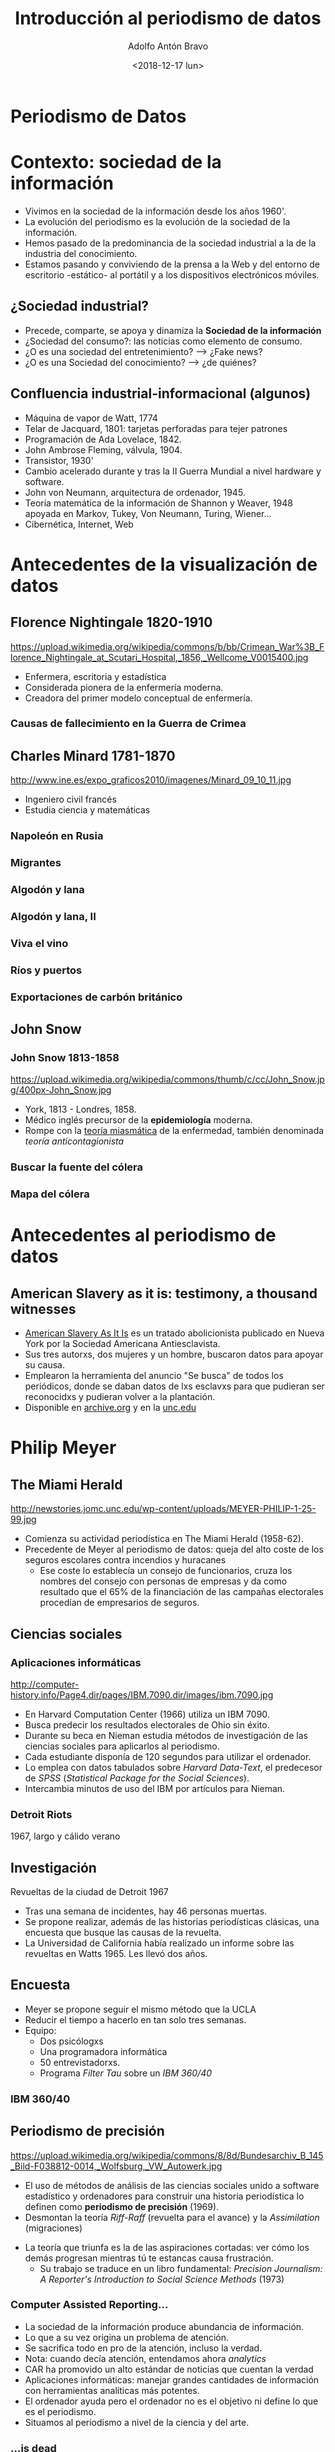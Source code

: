 #+Title: Introducción al periodismo de datos
#+Author: Adolfo Antón Bravo
#+Email: adolflow@infotics.es
#+DATE: <2018-12-17 lun>
#+Description: Introducción del periodismo de datos
#+EXPORT_FILE_NAME: index.html
#+OPTIONS: reveal_center:t reveal_progress:t reveal_history:nil reveal_control:t
#+OPTIONS: reveal_rolling_links:t reveal_keyboard:t reveal_overview:t num:nil
#+OPTIONS: reveal_width:1200 reveal_height:800
#+OPTIONS: toc:nil h:4
#+REVEAL_MARGIN: 0.1
#+REVEAL_MIN_SCALE: 0.5
#+REVEAL_MAX_SCALE: 2.5
#+REVEAL_TRANS: linear
#+REVEAL_THEME: white
#+REVEAL_HLEVEL: 2
#+REVEAL_HEAD_PREAMBLE: <meta name="description" content="Presentación de Periodismo de datos ">
#+REVEAL_POSTAMBLE: <p> Creado por adolflow. </p>
#+REVEAL_PLUGINS: (markdown notes)
#+REVEAL_ROOT: https://cdn.jsdelivr.net/reveal.js/3.0.0/


* Periodismo de Datos
   :PROPERTIES:
   :reveal_background: imgs/tallerdatos.jpg
   :END:
* Contexto: sociedad de la información
- Vivimos en la sociedad de la información desde los años 1960'.
- La evolución del periodismo es la evolución de la sociedad de la información.
- Hemos pasado de la predominancia de la sociedad industrial a la de la industria del conocimiento.
- Estamos pasando y conviviendo de la prensa a la Web y del entorno de escritorio -estático- al portátil y a
  los dispositivos electrónicos móviles.

** ¿Sociedad industrial?

- Precede, comparte, se apoya y dinamiza la *Sociedad de la información*
- ¿Sociedad del consumo?: las noticias como elemento de consumo.
- ¿O es una sociedad del entretenimiento? --> ¿Fake news?
- ¿O es una Sociedad del conocimiento? --> ¿de quiénes?

** Confluencia industrial-informacional (algunos)
- Máquina de vapor de Watt, 1774
- Telar de Jacquard, 1801: tarjetas perforadas para tejer patrones
- Programación de Ada Lovelace, 1842.
- John Ambrose Fleming, válvula, 1904.
- Transistor, 1930'
- Cambio acelerado durante y tras la II Guerra Mundial a nivel
  hardware y software.
- John von Neumann, arquitectura de ordenador, 1945.
- Teoría matemática de la información de Shannon y Weaver, 1948
  apoyada en Markov, Tukey, Von Neumann, Turing, Wiener...
- Cibernética, Internet, Web
* Antecedentes de la visualización de datos
** Florence Nightingale 1820-1910
#+attr_html: :width 300
https://upload.wikimedia.org/wikipedia/commons/b/bb/Crimean_War%3B_Florence_Nightingale_at_Scutari_Hospital,_1856,_Wellcome_V0015400.jpg

- Enfermera, escritoria y estadística
- Considerada pionera de la enfermería moderna.
- Creadora del primer modelo conceptual de enfermería.
*** Causas de fallecimiento en la Guerra de Crimea
    :PROPERTIES:
    :reveal_background: http://www.frogheart.ca/wp-content/uploads/2014/02/Rose_FlorenceNightingale1.jpeg
    :END:
** Charles Minard 1781-1870

http://www.ine.es/expo_graficos2010/imagenes/Minard_09_10_11.jpg

- Ingeniero civil francés
- Estudia ciencia y matemáticas

*** Napoleón en Rusia
    :PROPERTIES:
    :reveal_background: https://upload.wikimedia.org/wikipedia/commons/2/29/Minard.png
    :END:
*** Migrantes
    :PROPERTIES:
    :reveal_background: https://cartographia.files.wordpress.com/2008/05/minard-full.jpg
    :END:

*** Algodón y lana
    :PROPERTIES:
    :reveal_background: https://cartographia.files.wordpress.com/2008/06/cotton-and-wool-58-to-61.jpg
    :END:
*** Algodón y lana, II
    :PROPERTIES:
    :reveal_background: https://cartographia.files.wordpress.com/2008/06/cotton-and-wool-58-to-61-graph.jpg
    :END:
*** Viva el vino
    :PROPERTIES:
    :reveal_background: https://cartographia.files.wordpress.com/2008/06/wine-and-spirit-tonnage.jpg
    :END:
*** Ríos y puertos
    :PROPERTIES:
    :reveal_background: https://cartographia.files.wordpress.com/2008/06/port-and-river-tonnage.jpg
    :END:
*** Exportaciones de carbón británico
    :PROPERTIES:
    :reveal_background: https://cartographia.files.wordpress.com/2008/06/english-coal-exports.jpg
    :END:
** John Snow 
    :PROPERTIES:
    :reveal_background: https://upload.wikimedia.org/wikipedia/commons/c/c7/Snow-cholera-map.jpg
    :END:
*** John Snow 1813-1858
#+attr_html: :width 200
https://upload.wikimedia.org/wikipedia/commons/thumb/c/cc/John_Snow.jpg/400px-John_Snow.jpg

- York, 1813 - Londres, 1858.
- Médico inglés precursor de la *epidemiología* moderna.
- Rompe con la [[https://es.wikipedia.org/wiki/Teor%25C3%25ADa_miasm%25C3%25A1tica_de_la_enfermedad][teoría miasmática]] de la enfermedad, también denominada /teoría
  anticontagionista/

*** Buscar la fuente del cólera
    :PROPERTIES:
    :reveal_background: https://f.hypotheses.org/wp-content/blogs.dir/253/files/2015/02/johnsnowillustration.png
    :END:

*** Mapa del cólera
    :PROPERTIES:
    :reveal_background: http://blog.rtwilson.com/wp-content/uploads/2012/01/SnowMap_Points-1024x724.png
    :END:

* Antecedentes al periodismo de datos
** American Slavery as it is: testimony, a thousand witnesses
   :PROPERTIES:
   :ID:       799701b7-e6ef-42b3-96f7-d0e8a6273b0b
   :cita:     Noemí Ramírez, El País
   :END:
- [[https://en.wikipedia.org/wiki/American_Slavery_As_It_Is][American Slavery As It Is]] es un tratado abolicionista publicado en Nueva York por la Sociedad Americana Antiesclavista.
- Sus tres autorxs, dos mujeres y un hombre, buscaron datos para apoyar su causa.
- Emplearon la herramienta del anuncio "Se busca" de todos los periódicos, donde se daban datos de lxs esclavxs para que pudieran ser reconocidxs y pudieran volver a la plantación.
- Disponible en [[https://archive.org/details/americanslaverya1839weld2/][archive.org]] y en la [[https://docsouth.unc.edu/neh/weld/weld.html][unc.edu]]

* Philip Meyer
  :PROPERTIES:
  :reveal_background: http://newstories.jomc.unc.edu/wp-content/uploads/MEYER-PHILIP-1-25-99.jpg
  :END:
** The Miami Herald
#+attr_html: :width 200
http://newstories.jomc.unc.edu/wp-content/uploads/MEYER-PHILIP-1-25-99.jpg

- Comienza su actividad periodística en The Miami Herald (1958-62).
- Precedente de Meyer al periodismo de datos: queja del alto coste de
  los seguros escolares contra incendios y huracanes
 - Ese coste lo establecía un consejo de funcionarios, cruza los
   nombres del consejo con personas de empresas y da como resultado
   que el 65% de la financiación de las campañas electorales procedían
   de empresarios de seguros.

** Ciencias sociales
    :PROPERTIES:
    :reveal_background: http://computer-history.info/Page4.dir/pages/IBM.7090.dir/images/ibm.7090.jpg
    :END:

*** Aplicaciones informáticas
#+attr_html: :width 200
http://computer-history.info/Page4.dir/pages/IBM.7090.dir/images/ibm.7090.jpg

 - En Harvard Computation Center (1966) utiliza un IBM 7090.
 - Busca predecir los resultados electorales de Ohio sin éxito.
 - Durante su beca en Nieman estudia métodos de investigación de las ciencias sociales para aplicarlos al periodismo.
 - Cada estudiante disponía de 120 segundos para utilizar el ordenador.
 - Lo emplea con datos tabulados sobre /Harvard Data-Text/, el predecesor de /SPSS/ (/Statistical Package for the Social Sciences/).
 - Intercambia minutos de uso del IBM por artículos para Nieman.
*** Detroit Riots
    :PROPERTIES:
    :reveal_background: http://www.home.isr.umich.edu/wp-content/uploads/2011/04/freepress_article.png
    :END:
1967, largo y cálido verano

** Investigación

Revueltas de la ciudad de Detroit 1967

 - Tras una semana de incidentes, hay 46 personas muertas.
 - Se propone realizar, además de las historias periodísticas clásicas, una encuesta que busque las causas de la revuelta.
 - La Universidad de California había realizado un informe sobre las
   revueltas en Watts 1965. Les llevó dos años.

** Encuesta

- Meyer se propone seguir el mismo método que la UCLA
- Reducir el tiempo a hacerlo en tan solo tres semanas.
- Equipo:
 - Dos psicólogxs
 - Una programadora informática
 - 50 entrevistadorxs.
 - Programa /Filter Tau/ sobre un /IBM 360/40/ 
*** IBM 360/40
    :PROPERTIES:
    :reveal_background: https://upload.wikimedia.org/wikipedia/commons/8/8d/Bundesarchiv_B_145_Bild-F038812-0014,_Wolfsburg,_VW_Autowerk.jpg
    :END:

** Periodismo de precisión
 #+attr_html: :width 300
 https://upload.wikimedia.org/wikipedia/commons/8/8d/Bundesarchiv_B_145_Bild-F038812-0014,_Wolfsburg,_VW_Autowerk.jpg

  - El uso de métodos de análisis de las ciencias sociales unido a software estadístico y ordenadores para construir una historia periodística lo definen como *periodismo de precisión* (1969).
  - Desmontan la teoría /Riff-Raff/ (revuelta para el avance) y la
    /Assimilation/ (migraciones)
 - La teoría que triunfa es la de las aspiraciones cortadas: ver cómo los demás progresan mientras tú te estancas causa frustración.
  - Su trabajo se traduce en un libro fundamental: /Precision Journalism: A Reporter's Introduction to Social Science Methods/ (1973)

*** Computer Assisted Reporting...
  - La sociedad de la información produce abundancia de información.
  - Lo que a su vez origina un problema de atención.
  - Se sacrifica todo en pro de la atención, incluso la verdad.
  - Nota: cuando decía atención, entendamos ahora /analytics/
  - CAR ha promovido un alto estándar de noticias que cuentan la verdad
  - Aplicaciones informáticas: manejar grandes cantidades de información con herramientas analíticas más potentes.
  - El ordenador ayuda pero el ordenador no es el objetivo ni define lo que es el periodismo.
  - Situamos al periodismo a nivel de la ciencia y del arte.

*** ...is dead

 - La vía artística facilita la función del periodismo como entretenimiento.
 - Cuando la atención es más importante que la historia, el mercado recompensa a aquellos que tienen habilidades en la creación de apariencias.
 - Para favorecer la verdad en el periodismo, podemos practicar periodismo de precisión.
 - Superar las ilusiones, la superstición, la percepción selectiva y las otras debilidades humanas que dificultan la adquisición de conocimientos.

** Resumen
- Periodismo
- Investigación
- Datos
- Aplicaciones informáticas
- Visualización

* Periodismo de datos en España
  :PROPERTIES:
  :reveal_background: http://photos4.meetupstatic.com/photos/event/4/d/d/e/highres_435379934.jpeg
  :END:

** Grupo de Periodismo de Datos de Medialab-Prado
- En funcionamiento desde el 20 de octubre de 2011.
- Se inauguró tras un seminario organizado por Medialab Prado, Access Info Europe y Civio.
- Fundadorxs: José Luis de Vicente, Victoria Anderica, David Cabo, Alberto Cairo, Pepe Cervera, Antonio Delgado y Mar Cabra. 

*** Actividades

- Más de 30 [[http://medialab-prado.es/article/periodismo_de_datos_-_grupo_de_trabajo][Sesiones mensuales]]: talleres, charlas, intercambio de proyectos
- Talleres de producción de periodismo de datos, desde 2013 ininterrumpidamente.
- Difusión:
 - [[http://listas.medialab-prado.es/cgi-bin/mailman/listinfo/grupoperiodismodatos][Lista de correo]] (no está en funcionamiento)
 - Hashtag [[https://twitter.com/search?q=periodismodatos&src=typd][#periodismodatos]].
 - [[http://www.meetup.com/es-ES/Madrid-Periodismo-de-datos-Meetup/][Meetup]]
 - Github

*** Ediciones mensuales
- Se han realizado distintos formatos
  - Presentaciones
  - Demostraciones
  - Barcamp
  - Talleres
  - Journocoders

*** Talleres de producción de periodismo de datos
- Comenzaron en 2013 de la mano de Mar Cabra
- Desde 2015 con Adolfo Antón Bravo.
- Formato dos fines de semana largos hasta 2015
- 2015: se añade un espacio intermedio.
- Convocatoria de proyectos
- Convocatoria de colaboradorxs
- Mentores internacionales y locales
- 8 proyectos seleccionados hasta 2017, 6 desde entoncees.
- Equipos multidisciplinares
- Dinamización y capacitación.
- Charlas y talleres

*** Jornadas de periodismo de datos
- Comienzan en 2013 de las manos de Karma Peiró y Mar Cabra.
- 3-4 días de charlas, talleres, barcamps, hackatones.
- Ponentes internacionales y locales
- Desde 2017 se integran con el taller de periodismo de datos.

*** Lista de correo
- Creada desde el inicio
- Muy activa en sus comienzos
- Lista Mailman en el servidor de Medialab-Prado con más de 400 personas.

*** Meetup
- Más de 1.100 suscritxs
- Difusión de actividades
- Foro
- Correo: Mailman
- Gestión de entradas

** Editors Lab
- Hackatones de innovación periodística organizados por la Global Editors Network.

* Evolución de las competencias
#+attr_html: :width 600
http://m.cdn.blog.hu/me/media20/image/roles_in_the_newsroom.jpg
- Periodista con competencias informáticas
- Desarrollador de aplicaciones de noticias
- Especialista en visualización de datos
** Términos para investigar

- Teoría de redes
- Internet como espacio virtual de la comunicación
- Relaciones horizontales, descentralizadas, dinámicas y circulares
- Cibernética de segundo grado, sistemas inteligentes
- Ciudades abiertas, ciudades poderosas, /Smart cities/
- Matemáticas, estadística, documentación y recuperación de la información, programación...

** ¿Nuevos medios?

Lev Manovich en [[https://uea1arteycomunicacion.files.wordpress.com/2013/09/manovich-el-legunaje-de-los-nuevos-medios.pdf][El lenguaje de los nuevos medios]], habla de sus características:

- Representación numérica: 0101
- Modularidad: capas, procesos, estructuración...
- Automatización: cron, bot, programación...
- Variabilidad: datos dinámicos
- Transcodificación: conversión, parseo, exportar...


** Término periodista de datos

- Periodista de Datos Abiertos, de la Web: comienza a utilizarse a
  partir de 2011
- Distintas competencias y aptitudes.
- /Data Journalist/, periodista de datos, el término más utilizado en la actualidad.
- /Computer-assisted reporter/, reportero asistido por ordenador, del original norteamericano previo a Philip Meyer pero consolidado con su /precission journalism/ o periodismo de precisión.
- /Newsroom developer/ o desarrollador de redacción.
- /Journo-geek/ o periodista geek, en inglés el juego de palabras funciona mejor.
- Periodismo 3.0
*** Pero no solo
Y se añaden algunos más:

- /Journo-coder/, una especie de /perio-programador/
- /Programmer-journalist/: programador-periodista.
- /Hacker-journalist/: hacker-periodista
- /Journo-programmer/: /perio-programador/
*** Journo programmer
- [[https://en.wikipedia.org/wiki/Dave_Winer][Dave Winer]] habla de /journo programmer/ o /periodista programador/.
- La importancia de enlazar contenidos es comparable con la importancia de procedimientos en los lenguajes de programación:
- Considera a la web como una máquina de prior-art, una forma de compartir conocimiento y saber hacer.
- Otro concepto que le gusta es el de /stream/, flujo o río de información que ha convertido la prensa, la información, en algo líquido.

#+BEGIN_QUOTE
Imaginad que cada pieza de código que escribes tiene que volver al principio y definir lo que significa añadir dos números. Lo mismo ocurre con la escritura: no necesito escribir un artículo de Niemen Lab porque ya está escrito y lo puedo enlazar.
#+END_QUOTE


** Enfoques del periodismo de datos
   :PROPERTIES:
   :reveal_background: https://upload.wikimedia.org/wikipedia/commons/4/48/Data_driven_journalism_process.jpg
   :END:
*** Las 3 dimensiones
    :PROPERTIES:
    :reveal_background: http://knightlab.northwestern.edu/wp-content/uploads/2013/06/venn-3-dimensions-of-data-journalism.png
    :END:

*** The Hacker Journalist
    :PROPERTIES:
    :reveal_background: http://www.knightfoundation.org/media/uploads/media_images/Screen_shot_2011-06-22_at_8.51.41_AM.png
    :END:
*** Infografía
    :PROPERTIES:
    :reveal_background: http://cdn1.mumbrella.com.au/uploads/2013/02/Screen-Shot-2013-02-18-at-9.08.02-AM.png
    :END:

*** Competencias
  :PROPERTIES:
  :reveal_background: http://mediashift.org/wp-content/uploads/sites/8/2014/06/data-journalism_AnnaSchiller.jpg
   :END:
* Ejemplos de Periodismo de Datos                                       :END:
** Internacional
- ICIJ, #Panamapapers
- Journalism Funds: Migrants' Files
** España
#+attr_html: :width 500px
https://upload.wikimedia.org/wikipedia/commons/4/48/Data_driven_journalism_process.jpg
- [[http://www.elconfidencial.com/tags/otros/periodismo-de-datos-9977/][ElConfidencial.com]]: Daniele Grasso, Jesús Escudero y Antonio Esquembre
- [[http://www.elmundo.es/periodismo-de-datos.html][El Mundo Data]]: Paula Guisado, Marta Ley
- [[http://www.eldiario.es/temas/periodismo_de_datos/][Eldiario.es]]: Belén Picazo, Raúl Sánchez, Raúl González
- La Sexta: Verónica Ramírez, Ignacio Calle

** Formación
- Master URJC
- Máster Villanueva, inactivo
- Máster UNIR
- Medialab-Prado
- Cursos presenciales
- ¿Otros?
** Algunos Recursos

- Markus Mandalka, http://www.mandalka.name/investigative_journalism/
- ProPublica Open Data Institute 2016,
  https://projects.propublica.org/graphics/data-institute-2016
- Github...

* Datos abiertos, conocimiento abierto

Se refiere al conocimiento abierto aquello que es libre:

- Utilizar
- Reutilizar
- Redistribuir

Sin Restricciones:

- Legales
- Sociales
- Tecnológicas

* Algo más

Sin duda, pero llegamos hasta aquí...

¡Muchas gracias!

- Twitter: @adolflow
- Github: flowsta
- E-mail:
 - adolflow@gmail.com
 - adolflow@infotics.es



